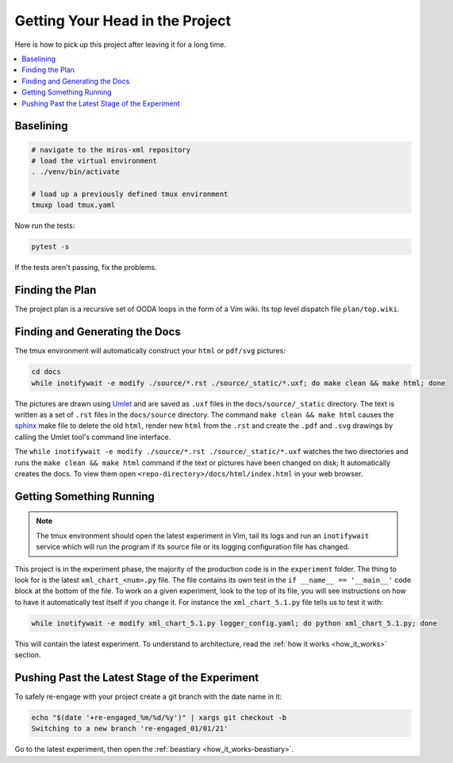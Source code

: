 .. _quickstart-quick-start:

Getting Your Head in the Project
================================

Here is how to pick up this project after leaving it for a long time.

.. contents::
  :depth: 2
  :local: 
  :backlinks: none

.. _quickstart-baselining:

Baselining
^^^^^^^^^^

.. code-block:: bash

 # navigate to the miros-xml repository
 # load the virtual environment
 . ./venv/bin/activate

 # load up a previously defined tmux environment
 tmuxp load tmux.yaml

Now run the tests:

.. code-block:: bash

  pytest -s

If the tests aren't passing, fix the problems.

.. _quickstart-finding-the-plan:

Finding the Plan
^^^^^^^^^^^^^^^^

The project plan is a recursive set of OODA loops in the form of a Vim wiki.
Its top level dispatch file ``plan/top.wiki``.

.. _quickstart-generating-the-docs:

Finding and Generating the Docs
^^^^^^^^^^^^^^^^^^^^^^^^^^^^^^^

The tmux environment will automatically construct your ``html`` or ``pdf/svg`` pictures:

.. code-block:: bash

  cd docs
  while inotifywait -e modify ./source/*.rst ./source/_static/*.uxf; do make clean && make html; done

The pictures are drawn using `Umlet <https://www.umlet.com/>`_ and are saved as
``.uxf`` files in the ``docs/source/_static`` directory.  The text is written as
a set of ``.rst`` files in the ``docs/source`` directory.  The command ``make
clean && make html`` causes the `sphinx <https://www.sphinx-doc.org/en/master/>`_ make file to delete the old ``html``,
render new ``html`` from the ``.rst`` and create the ``.pdf`` and ``.svg``
drawings by calling the Umlet tool's command line interface.

The ``while inotifywait -e modify ./source/*.rst ./source/_static/*.uxf``
watches the two directories and runs the ``make clean && make html`` command if
the text or pictures have been changed on disk;  It automatically creates the
docs.  To view them open ``<repo-directory>/docs/html/index.html`` in your web
browser.

.. _quickstart-understanding-how-it-works:

Getting Something Running
^^^^^^^^^^^^^^^^^^^^^^^^^

.. note::

  The tmux environment should open the latest experiment in Vim, tail its logs and
  run an ``inotifywait`` service which will run the program if its source file or its logging
  configuration file has changed.

This project is in the experiment phase, the majority of the production code is
in the ``experiment`` folder.  The thing to
look for is the latest ``xml_chart_<num>.py`` file.  The file contains its own
test in the ``if __name__ == '__main__'`` code block at the bottom of the file.
To work on a given experiment, look to the top of its file, you will see
instructions on how to have it automatically test itself if you change it.  For
instance the ``xml_chart_5.1.py`` file tells us to test it with:

.. code-block:: bash

  while inotifywait -e modify xml_chart_5.1.py logger_config.yaml; do python xml_chart_5.1.py; done

This will contain the latest experiment.  To understand to architecture, read the
:ref:`how it works <how_it_works>` section.

.. _quickstart-pushing-past-latest-stage-of-the-experiment:

Pushing Past the Latest Stage of the Experiment
^^^^^^^^^^^^^^^^^^^^^^^^^^^^^^^^^^^^^^^^^^^^^^^

To safely re-engage with your project create a git branch with the date name in it:

.. code-block:: python

  echo "$(date '+re-engaged_%m/%d/%y')" | xargs git checkout -b
  Switching to a new branch 're-engaged_01/01/21'

Go to the latest experiment, then open the :ref:`beastiary <how_it_works-beastiary>`.


